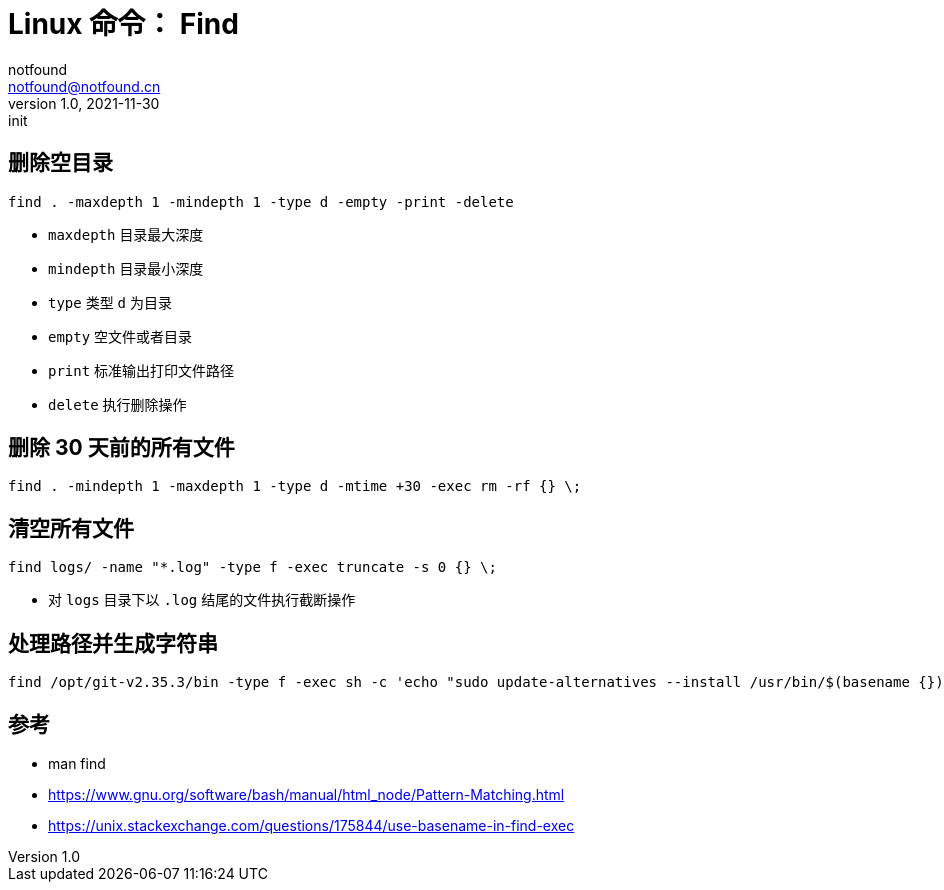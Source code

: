= Linux 命令： Find 
notfound <notfound@notfound.cn>
1.0, 2021-11-30: init
:sectanchors:

:page-slug: linux-cmd-find
:page-category: linux

== 删除空目录

[source,bash]
----
find . -maxdepth 1 -mindepth 1 -type d -empty -print -delete
----

* `maxdepth` 目录最大深度
* `mindepth` 目录最小深度
* `type` 类型 `d` 为目录
* `empty` 空文件或者目录
* `print` 标准输出打印文件路径
* `delete` 执行删除操作

== 删除 30 天前的所有文件

[source,bash]
----
find . -mindepth 1 -maxdepth 1 -type d -mtime +30 -exec rm -rf {} \;
----

== 清空所有文件

[source,bash]
----
find logs/ -name "*.log" -type f -exec truncate -s 0 {} \;
----

* 对 `logs` 目录下以 `.log` 结尾的文件执行截断操作


== 处理路径并生成字符串

[source,bash]
----
find /opt/git-v2.35.3/bin -type f -exec sh -c 'echo "sudo update-alternatives --install /usr/bin/$(basename {}) $(basename {}) {} 0"' \;
----

== 参考

* man find
* https://www.gnu.org/software/bash/manual/html_node/Pattern-Matching.html
* https://unix.stackexchange.com/questions/175844/use-basename-in-find-exec
